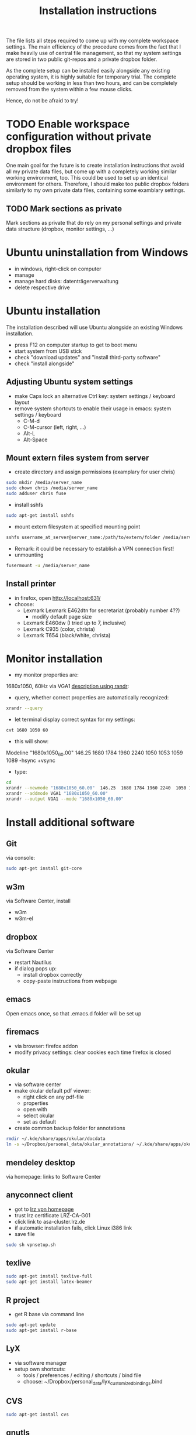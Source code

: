 #+TITLE: Installation instructions

The file lists all steps required to come up with my complete
workspace settings. The main efficiency of the procedure comes from
the fact that I make heavily use of central file management, so that
my system settings are stored in two public git-repos and a private
dropbox folder. 

As the complete setup can be installed easily alongside any existing
operating system, it is highly suitable for temporary trial. The
complete setup should be working in less than two hours, and can be
completely removed from the system within a few mouse clicks.

Hence, do not be afraid to try!

* TODO Enable workspace configuration without private dropbox files
One main goal for the future is to create installation instructions
that avoid all my private data files, but come up with a completely
working similar working environment, too. This could be used to set
up an identical environment for others.
Therefore, I should make too public dropbox folders similarly to my
own private data files, containing some examblary settings.
** TODO Mark sections as private
Mark sections as private that do rely on my personal settings and
private data structure (dropbox, monitor settings, ...)

* Ubuntu uninstallation from Windows
- in windows, right-click on computer
- manage
- manage hard disks: datenträgerverwaltung
- delete respective drive

* Ubuntu installation
The installation described will use Ubuntu alongside an existing
Windows installation. 
- press F12 on computer startup to get to boot menu
- start system from USB stick
- check "download updates" and "install third-party software"
- check "install alongside"

** Adjusting Ubuntu system settings
- make Caps lock an alternative Ctrl key: system settings / keyboard
  layout
- remove system shortcuts to enable their usage in emacs: system
  settings / keyboard
  - C-M-d
  - C-M-cursor (left, right, ...)
  - Alt-L
  - Alt-Space

** Mount extern files system from server
- create directory and assign permissions (examplary for user chris)
#+BEGIN_SRC sh 
  sudo mkdir /media/server_name
  sudo chown chris /media/server_name
  sudo adduser chris fuse
#+END_SRC
- install sshfs
#+BEGIN_SRC sh
  sudo apt-get install sshfs
#+END_SRC
- mount extern filesystem at specified mounting point
#+BEGIN_SRC sh
  sshfs username_at_server@server_name:/path/to/extern/folder /media/server_name
#+END_SRC
- Remark: it could be necessary to establish a VPN connection first!
- unmounting
#+BEGIN_SRC sh
  fusermount -u /media/server_name
#+END_SRC
** Install printer
- in firefox, open http://localhost:631/
- choose:
  - Lexmark Lexmark E462dtn for secretariat (probably number 4??)
    - modify default page size
  - Lexmark E460dw (I tried up to 7, inclusive)
  - Lexmark C935 (color, christa)
  - Lexmark T654 (black/white, christa)
* Monitor installation
- my monitor properties are:
1680x1050, 60Hz via VGA1
[[http://wiki.ubuntuusers.de/RandR][description using randr]]:
- query, whether correct properties are automatically recognized:
#+BEGIN_SRC sh
xrandr --query
#+END_SRC
- let terminal display correct syntax for my settings:
#+BEGIN_SRC sh
cvt 1680 1050 60
#+END_SRC
- this will show:
Modeline "1680x1050_60.00"  146.25  1680 1784 1960 2240  1050 1053
1059 1089 -hsync +vsync 
- type:
#+BEGIN_SRC sh
  cd
  xrandr --newmode "1680x1050_60.00"  146.25  1680 1784 1960 2240  1050 1053 1059 1089 -hsync +vsync
  xrandr --addmode VGA1 "1680x1050_60.00"
  xrandr --output VGA1 --mode "1680x1050_60.00"
#+END_SRC

#+RESULTS:

* Install additional software
** Git
via console:
#+BEGIN_SRC sh  
  sudo apt-get install git-core
#+END_SRC
** w3m
via Software Center, install
- w3m
- w3m-el
** dropbox
via Software Center
- restart Nautilus
- if dialog pops up:
  - install dropbox correctly
  - copy-paste instructions from webpage
** emacs
Open emacs once, so that .emacs.d folder will be set up
** firemacs
- via browser: firefox addon
- modify privacy settings: clear cookies each time firefox is closed
** okular
- via software center
- make okular default pdf viewer:
  - right click on any pdf-file
  - properties
  - open with
  - select okular
  - set as default
- create common backup folder for annotations
#+BEGIN_SRC sh
  rmdir ~/.kde/share/apps/okular/docdata
  ln -s ~/Dropbox/personal_data/okular_annotations/ ~/.kde/share/apps/okular/docdata 
#+END_SRC
** mendeley desktop
via homepage: links to Software Center
** anyconnect client
- got to [[https://www.lrz.de/services/netz/mobil/vpn/anyconnect/][lrz vpn homepage]]
- trust lrz certificate LRZ-CA-G01
- click link to asa-cluster.lrz.de
- if automatic installation fails, click Linux i386 link
- save file
#+BEGIN_SRC sh
  sudo sh vpnsetup.sh
#+END_SRC
** texlive
#+BEGIN_SRC sh
  sudo apt-get install texlive-full
  sudo apt-get install latex-beamer
#+END_SRC

** R project
- get R base via command line
#+BEGIN_SRC sh
sudo apt-get update
sudo apt-get install r-base
#+END_SRC

** LyX
- via software manager
- setup own shortcuts:
  - tools / preferences / editing / shortcuts / bind file
  - choose: ~/Dropbox/personal_data/lyx_customized_bindings.bind

** CVS
#+BEGIN_SRC sh
  sudo apt-get install cvs
#+END_SRC
** gnutls
via Software Center, install "gnutls-bin". This is required to savely
connect to some email providers. For example, my work email address
is handled by LRZ, and I was not able to send mails without this
additional installation.

** Matlab
*** installation
- login on Matlab webpage
- download installation file
- follow instructions
*** bash shell alias
for more convenient startup from shell, create alias to start with "matlab":
- in ~/.bashrc, insert 
#+BEGIN_SRC sh
alias matlab='sh ~/MATLAB/R2012a/bin/matlab'
#+END_SRC
** ghostscript                                                     :noexport:
- download from [[http://www.ghostscript.com/download/][webpage]]
- extract tar
#+BEGIN_SRC sh
  tar -xf ghostscript-9.06-linux-x86.tar.gz
#+END_SRC
   SCHEDULED: <2012-10-07 Sun>
   CLOCK: [2012-10-07 Sun 11:20]--[2012-10-07 Sun 11:21] =>  0:01
Added: [2012-10-07 Sun 11:20]
* Get personal emacs settings
- if required, create .emacs.d directory in home directory
#+BEGIN_SRC sh
  mkdir .emacs.d
#+END_SRC
- change directory to .emacs.d
- clone git repository
#+BEGIN_SRC sh
  git clone https://github.com/cgroll/dot_emacs.d.git .
#+END_SRC
- set symbolic links to personal data files
#+BEGIN_SRC sh
  ln -s ~/Dropbox/personal_data/ntb_dot_files/.authinfo
  ln -s ~/Dropbox/personal_data/ntb_dot_files/.gnus
  ln -s ~/Dropbox/personal_data/ntb_dot_files/.bbdb
  ln -s ~/Dropbox/personal_data/ntb_dot_files/.newsrc
  ln -s ~/Dropbox/personal_data/org/
  ln -s ~/Dropbox/personal_data/ntb_dot_files/.Renviron
  rmdir ~/Downloads/
  ln -s ~/Dropbox/Downloads/
#+END_SRC

* Install Emacs extensions
** org-mode
- download tar file from orgmode.org
- in ~/Downloads/ folder:
#+BEGIN_SRC sh  
  tar -xf org-7.9.2.tar.gz
  rm org-7.9.2.tar.gz
  mv org-7.9.2 ~/.emacs.d/extensions/org
#+END_SRC
- change into extracted folder
#+BEGIN_SRC sh  
  cd ~/.emacs.d/extensions/org
  sudo make install
  sudo rm -r org-7.9.2
#+END_SRC
** ESS
- download tar file from webpage
- change directory to download folder
- extract to /usr/share/emacs/site-lisp/ directory:
#+BEGIN_SRC sh
  sudo tar -xf ess.tar.gz -C /usr/share/emacs/site-lisp/
#+END_SRC
- option -C is necessary to extract to folder other than current
  directory 
** magit
- download tar from github
- extract tar
- change directory to extracted folder
#+BEGIN_SRC sh
  make && sudo make install
#+END_SRC
- delete tar and extracted folder
** auctex
- download tar from [[http://www.gnu.org/software/auctex/download-for-unix.html][webpage]]
- extract tar
#+BEGIN_SRC sh
  tar -xf auctex-11.86.tar.gz
#+END_SRC
- install
#+BEGIN_SRC sh
  ./configure
  make
  sudo make install
#+END_SRC
** reftex
** bbdb
- change to ~/.emacs.d/extensions/
- download from cvs
#+BEGIN_SRC emacs-lisp
  cvs -d :pserver:anonymous@bbdb.cvs.sourceforge.net:/cvsroot/bbdb login
  cvs -d :pserver:anonymous@bbdb.cvs.sourceforge.net:/cvsroot/bbdb checkout bbdb
#+END_SRC
- go to ~/.emacs.d/extensions/bbdb/
- build bbdb
#+BEGIN_SRC emacs-lisp
  autoconf
  ./configure
  make autoloads
  make all
#+END_SRC
** [[http://blogs.mathworks.com/community/2009/09/14/matlab-emacs-integration-is-back/][matlab-emacs]]
*** get [[http://cedet.sourceforge.net/][cedet]]
- download tar from [[http://cedet.sourceforge.net/][webpage]]
- change into ~/.emacs.d/extensions/
#+BEGIN_SRC sh
tar -xf ~/Downloads/cedet-1.1.tar.gz
#+END_SRC
*** get cvs
#+BEGIN_SRC sh
sudo apt-get install cvs
#+END_SRC
*** install matlab-emacs
- change directory to ~/Downloads/
- get matlab-emacs via cvs
#+BEGIN_SRC sh
  cvs -z3 -d:pserver:anonymous@matlab-emacs.cvs.sourceforge.net:/cvsroot/matlab-emacs co -P matlab-emacs
#+END_SRC
- copy matlab-emacs to ~/.emacs.d/extensions/
#+BEGIN_SRC sh
  mv matlab-emacs ~/.emacs.d/extensions/
#+END_SRC
- change to ~/.emacs.d/extensions/matlab-emacs/
- build matlab with correct path to cedet
#+BEGIN_SRC sh
  sudo make "LOADPATH=~/.emacs.d/extensions/cedet-1.1/common ~/.emacs.d/extensions/cedet-1.1/eieio ~/.emacs.d/extensions/cedet-1.1/semantic/bovine/ ~/.emacs.d/extensions/cedet-1.1/semantic/"
#+END_SRC
*** set up remote matlab according to [[http://stackoverflow.com/questions/1133498/is-it-possible-for-emacs-to-run-a-matlab-shell-that-is-located-on-a-remote-serve][stackoverflow]]
- create sh script "remote_matlab" pointing to matlab on server
#+BEGIN_EXAMPLE
  #!/bin/bash
  ssh username@hostname matlab -nodisplay
#+END_EXAMPLE
- change line 4149 in matlab.el: instead of
#+BEGIN_SRC emacs-lisp
(defcustom matlab-shell-command "matlab"
#+END_SRC
write 
#+BEGIN_SRC emacs-lisp
(defcustom matlab-shell-command "~/Dropbox/personal_data/remote_matlab"   
#+END_SRC
** flyspell
- install German dictionary:
#+BEGIN_SRC sh
  sudo apt-get install aspell-de
#+END_SRC
* Get computational science knowledge database
- go to home directory
#+BEGIN_SRC sh
  git clone https://github.com/cgroll/comp_science
#+END_SRC

